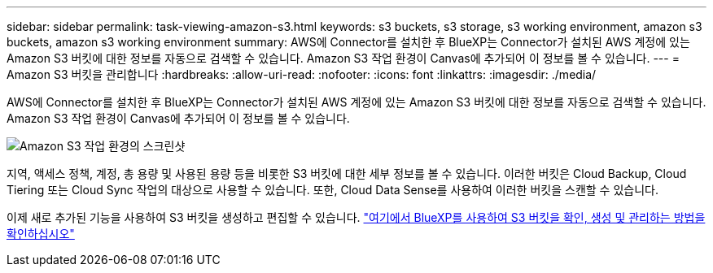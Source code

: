---
sidebar: sidebar 
permalink: task-viewing-amazon-s3.html 
keywords: s3 buckets, s3 storage, s3 working environment, amazon s3 buckets, amazon s3 working environment 
summary: AWS에 Connector를 설치한 후 BlueXP는 Connector가 설치된 AWS 계정에 있는 Amazon S3 버킷에 대한 정보를 자동으로 검색할 수 있습니다. Amazon S3 작업 환경이 Canvas에 추가되어 이 정보를 볼 수 있습니다. 
---
= Amazon S3 버킷을 관리합니다
:hardbreaks:
:allow-uri-read: 
:nofooter: 
:icons: font
:linkattrs: 
:imagesdir: ./media/


[role="lead"]
AWS에 Connector를 설치한 후 BlueXP는 Connector가 설치된 AWS 계정에 있는 Amazon S3 버킷에 대한 정보를 자동으로 검색할 수 있습니다. Amazon S3 작업 환경이 Canvas에 추가되어 이 정보를 볼 수 있습니다.

image:screenshot-amazon-s3-we.png["Amazon S3 작업 환경의 스크린샷"]

지역, 액세스 정책, 계정, 총 용량 및 사용된 용량 등을 비롯한 S3 버킷에 대한 세부 정보를 볼 수 있습니다. 이러한 버킷은 Cloud Backup, Cloud Tiering 또는 Cloud Sync 작업의 대상으로 사용할 수 있습니다. 또한, Cloud Data Sense를 사용하여 이러한 버킷을 스캔할 수 있습니다.

이제 새로 추가된 기능을 사용하여 S3 버킷을 생성하고 편집할 수 있습니다. https://docs.netapp.com/us-en/bluexp-s3-storage/index.html["여기에서 BlueXP를 사용하여 S3 버킷을 확인, 생성 및 관리하는 방법을 확인하십시오"^]
